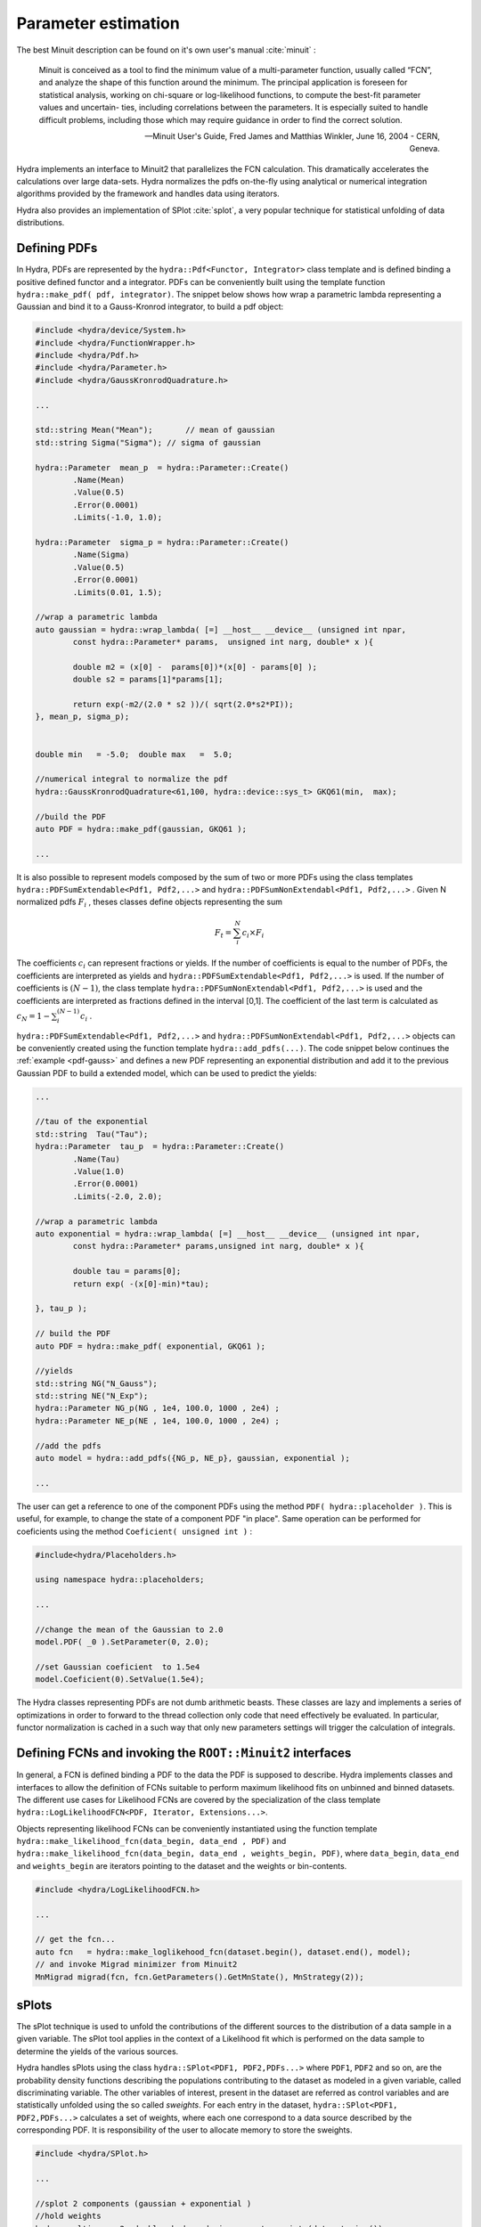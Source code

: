 Parameter estimation
====================

The best Minuit description can be found on it's own user's manual :cite:`minuit` :

	Minuit is conceived as a tool to find the minimum value of a multi-parameter
	function, usually called “FCN”, and analyze the shape of this function around the minimum.
	The principal application is foreseen for statistical analysis, working on chi-square
	or log-likelihood functions, to compute the best-fit parameter values and uncertain-
	ties, including correlations between the parameters. It is especially suited to handle
	difficult problems, including those which may require guidance in order to find the
	correct solution. 

	-- Minuit User's Guide, Fred James and Matthias Winkler, June 16, 2004 -  CERN, Geneva.

Hydra implements an interface to Minuit2 that parallelizes the FCN calculation.
This dramatically accelerates the calculations over large data-sets. Hydra normalizes the pdfs on-the-fly using analytical or numerical integration algorithms provided by the framework and handles data using iterators. 

Hydra also provides an implementation of SPlot :cite:`splot`, a very popular technique for statistical unfolding of data distributions.


Defining PDFs
-------------

In Hydra, PDFs are represented by the ``hydra::Pdf<Functor, Integrator>`` class template and is defined binding a positive defined functor and a integrator. 
PDFs can be conveniently built using the template function 
``hydra::make_pdf( pdf, integrator)``. 
The snippet below shows how wrap a parametric lambda representing a Gaussian and bind it to a Gauss-Kronrod integrator, to build a pdf object:

.. code-block:: cpp
	:name: pdf-gauss
		
	#include <hydra/device/System.h>
	#include <hydra/FunctionWrapper.h>
	#include <hydra/Pdf.h>
	#include <hydra/Parameter.h>
	#include <hydra/GaussKronrodQuadrature.h>

	...

	std::string Mean("Mean"); 	// mean of gaussian
	std::string Sigma("Sigma"); // sigma of gaussian

	hydra::Parameter  mean_p  = hydra::Parameter::Create()
		.Name(Mean)
		.Value(0.5)
		.Error(0.0001)
		.Limits(-1.0, 1.0);

	hydra::Parameter  sigma_p = hydra::Parameter::Create()
		.Name(Sigma)
		.Value(0.5)
		.Error(0.0001)
		.Limits(0.01, 1.5);

	//wrap a parametric lambda 
	auto gaussian = hydra::wrap_lambda( [=] __host__ __device__ (unsigned int npar,
		const hydra::Parameter* params,  unsigned int narg, double* x ){

		double m2 = (x[0] -  params[0])*(x[0] - params[0] );
		double s2 = params[1]*params[1];
		
		return exp(-m2/(2.0 * s2 ))/( sqrt(2.0*s2*PI));
	}, mean_p, sigma_p);


	double min   = -5.0;  double max   =  5.0;

	//numerical integral to normalize the pdf
	hydra::GaussKronrodQuadrature<61,100, hydra::device::sys_t> GKQ61(min,  max);

	//build the PDF
	auto PDF = hydra::make_pdf(gaussian, GKQ61 );

	...


It is also possible to represent models composed by the sum of two or more PDFs using the class templates  
``hydra::PDFSumExtendable<Pdf1, Pdf2,...>`` and  ``hydra::PDFSumNonExtendabl<Pdf1, Pdf2,...>`` .
Given N normalized pdfs :math:`F_i` , theses classes define objects representing the sum

.. math::

	F_t = \sum_i^N c_i \times F_i 

The coefficients :math:`c_i` can represent fractions or yields. If the number of coefficients is equal to
the number of PDFs, the coefficients are interpreted as yields and ``hydra::PDFSumExtendable<Pdf1, Pdf2,...>`` is used. If the number of coefficients is :math:`(N-1)`,
the class template ``hydra::PDFSumNonExtendabl<Pdf1, Pdf2,...>`` is used and the coefficients are interpreted as fractions defined in the interval [0,1]. The coefficient of the last term is calculated as :math:`c_N=1 -\sum_i^{(N-1)} c_i` .

``hydra::PDFSumExtendable<Pdf1, Pdf2,...>`` and  ``hydra::PDFSumNonExtendabl<Pdf1, Pdf2,...>`` objects can be conveniently created using the function template 
``hydra::add_pdfs(...)``. 
The code snippet below continues the :ref:`example <pdf-gauss>` and defines a new PDF representing an exponential distribution and add it to the previous Gaussian PDF 
to build a extended model, which can be used to predict the yields:

.. code-block:: cpp
	:name: pdf-exponential

	...

	//tau of the exponential
	std::string  Tau("Tau");
	hydra::Parameter  tau_p  = hydra::Parameter::Create()
		.Name(Tau)
		.Value(1.0)
		.Error(0.0001)
		.Limits(-2.0, 2.0);

	//wrap a parametric lambda
	auto exponential = hydra::wrap_lambda( [=] __host__ __device__ (unsigned int npar,
	 	const hydra::Parameter* params,unsigned int narg, double* x ){
		
		double tau = params[0];
		return exp( -(x[0]-min)*tau);

	}, tau_p );

	// build the PDF
	auto PDF = hydra::make_pdf( exponential, GKQ61 );

	//yields
	std::string NG("N_Gauss");
	std::string NE("N_Exp");
	hydra::Parameter NG_p(NG , 1e4, 100.0, 1000 , 2e4) ;
	hydra::Parameter NE_p(NE , 1e4, 100.0, 1000 , 2e4) ;

	//add the pdfs
	auto model = hydra::add_pdfs({NG_p, NE_p}, gaussian, exponential );

	...


The user can get a reference to one of the component PDFs using the method ``PDF( hydra::placeholder )``. 
This is useful, for example, to change the state of a component PDF "in place". Same operation can 
be performed for coeficients using the method ``Coeficient( unsigned int )`` : 

.. code-block:: cpp
	
	#include<hydra/Placeholders.h>

	using namespace hydra::placeholders; 
	
	...

	//change the mean of the Gaussian to 2.0
	model.PDF( _0 ).SetParameter(0, 2.0);

	//set Gaussian coeficient  to 1.5e4
	model.Coeficient(0).SetValue(1.5e4);



The Hydra classes representing PDFs are not dumb arithmetic beasts. These classes are lazy and implements a series of optimizations in order to forward to the thread collection only code that need effectively be evaluated. In particular, functor normalization is cached in a such way that only new parameters settings will trigger the calculation of integrals. 


Defining FCNs and invoking the ``ROOT::Minuit2`` interfaces
-----------------------------------------------------------

In general, a FCN is defined binding a PDF to the data the PDF is supposed to describe. 
Hydra implements classes and interfaces to allow the definition of FCNs suitable to perform maximum likelihood fits on unbinned and binned datasets.
The different use cases for Likelihood FCNs are covered by the specialization of the class template ``hydra::LogLikelihoodFCN<PDF, Iterator, Extensions...>``.

Objects representing  likelihood FCNs can be conveniently instantiated using the function template ``hydra::make_likelihood_fcn(data_begin, data_end , PDF)`` and ``hydra::make_likelihood_fcn(data_begin, data_end , weights_begin, PDF)``, where ``data_begin``, ``data_end`` and ``weights_begin`` are iterators pointing to the dataset and the weights or bin-contents. 

.. code-block:: cpp
	
	#include <hydra/LogLikelihoodFCN.h>

	...

	// get the fcn...
	auto fcn   = hydra::make_loglikehood_fcn(dataset.begin(), dataset.end(), model);
 	// and invoke Migrad minimizer from Minuit2
 	MnMigrad migrad(fcn, fcn.GetParameters().GetMnState(), MnStrategy(2));


sPlots
-------

The sPlot technique is used to unfold the contributions of the different sources to the distribution of a data sample in a given variable. The sPlot tool applies in the context of a Likelihood fit which is performed on the data sample to determine the yields of the various sources. 

Hydra handles sPlots using the class ``hydra::SPlot<PDF1, PDF2,PDFs...>`` where ``PDF1``, ``PDF2`` and so on, are the probability density functions describing the populations contributing to the dataset as modeled in a given variable, called discriminating variable. The other variables of interest, present in the dataset are referred as control variables and are statistically unfolded using the so called *sweights*. For each entry in the dataset, ``hydra::SPlot<PDF1, PDF2,PDFs...>`` calculates a set of weights, where each one correspond to a data source described by the corresponding PDF. It is responsibility of the user to allocate memory to store the sweights.



.. code-block:: cpp

	#include <hydra/SPlot.h>

	...

	//splot 2 components (gaussian + exponential )
	//hold weights
	hydra::multiarray<2, double, hydra::device::sys_t> sweigts(dataset.size());

	//create splot
	auto splot  = hydra::make_splot( fcn.GetPDF() );

	auto covar = splot.Generate( dataset.begin(), dataset.end(), sweigts.begin());

	